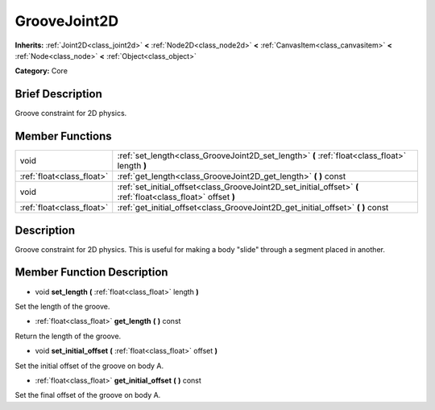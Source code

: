 .. Generated automatically by doc/tools/makerst.py in Godot's source tree.
.. DO NOT EDIT THIS FILE, but the doc/base/classes.xml source instead.

.. _class_GrooveJoint2D:

GrooveJoint2D
=============

**Inherits:** :ref:`Joint2D<class_joint2d>` **<** :ref:`Node2D<class_node2d>` **<** :ref:`CanvasItem<class_canvasitem>` **<** :ref:`Node<class_node>` **<** :ref:`Object<class_object>`

**Category:** Core

Brief Description
-----------------

Groove constraint for 2D physics.

Member Functions
----------------

+----------------------------+------------------------------------------------------------------------------------------------------------------+
| void                       | :ref:`set_length<class_GrooveJoint2D_set_length>`  **(** :ref:`float<class_float>` length  **)**                 |
+----------------------------+------------------------------------------------------------------------------------------------------------------+
| :ref:`float<class_float>`  | :ref:`get_length<class_GrooveJoint2D_get_length>`  **(** **)** const                                             |
+----------------------------+------------------------------------------------------------------------------------------------------------------+
| void                       | :ref:`set_initial_offset<class_GrooveJoint2D_set_initial_offset>`  **(** :ref:`float<class_float>` offset  **)** |
+----------------------------+------------------------------------------------------------------------------------------------------------------+
| :ref:`float<class_float>`  | :ref:`get_initial_offset<class_GrooveJoint2D_get_initial_offset>`  **(** **)** const                             |
+----------------------------+------------------------------------------------------------------------------------------------------------------+

Description
-----------

Groove constraint for 2D physics. This is useful for making a body "slide" through a segment placed in another.

Member Function Description
---------------------------

.. _class_GrooveJoint2D_set_length:

- void  **set_length**  **(** :ref:`float<class_float>` length  **)**

Set the length of the groove.

.. _class_GrooveJoint2D_get_length:

- :ref:`float<class_float>`  **get_length**  **(** **)** const

Return the length of the groove.

.. _class_GrooveJoint2D_set_initial_offset:

- void  **set_initial_offset**  **(** :ref:`float<class_float>` offset  **)**

Set the initial offset of the groove on body A.

.. _class_GrooveJoint2D_get_initial_offset:

- :ref:`float<class_float>`  **get_initial_offset**  **(** **)** const

Set the final offset of the groove on body A.


